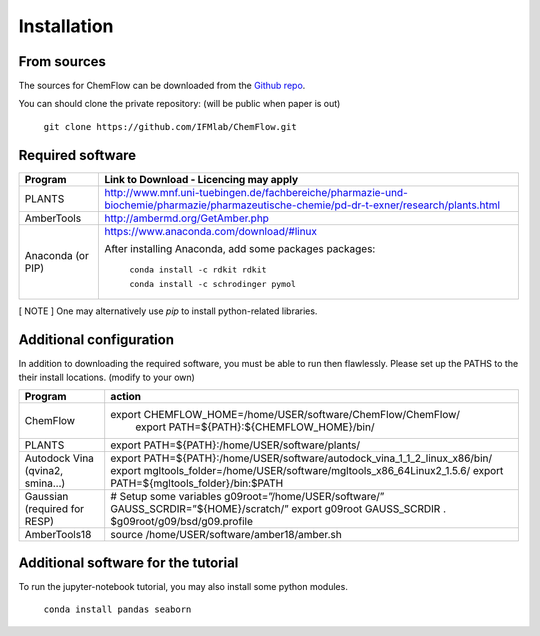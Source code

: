 .. highlight:: bash

============
Installation
============

From sources
------------

The sources for ChemFlow can be downloaded from the `Github repo`_.

.. _Github repo: https://github.com/IFMlab/ChemFlow.git

You can should clone the private repository: (will be public when paper is out)

    ``git clone https://github.com/IFMlab/ChemFlow.git``


Required software
-----------------
+-----------------------+-------------------------------------------------------------------------------------------------------------------------------------------+
| Program               | Link to Download - Licencing may apply                                                                                                    |
+=======================+===========================================================================================================================================+
| PLANTS                | http://www.mnf.uni-tuebingen.de/fachbereiche/pharmazie-und-biochemie/pharmazie/pharmazeutische-chemie/pd-dr-t-exner/research/plants.html  |
+-----------------------+-------------------------------------------------------------------------------------------------------------------------------------------+
| AmberTools            | http://ambermd.org/GetAmber.php                                                                                                           |
+-----------------------+-------------------------------------------------------------------------------------------------------------------------------------------+
| Anaconda  (or PIP)    | https://www.anaconda.com/download/#linux                                                                                                  |
|                       |                                                                                                                                           |
|                       | After installing Anaconda, add some packages packages:                                                                                    |
|                       |                                                                                                                                           |
|                       |   ``conda install -c rdkit rdkit``                                                                                                        |
|                       |                                                                                                                                           |
|                       |   ``conda install -c schrodinger pymol``                                                                                                  |
+-----------------------+-------------------------------------------------------------------------------------------------------------------------------------------+

[ NOTE ] One may alternatively use *pip* to install python-related libraries.



Additional configuration
------------------------
In addition to downloading the required software, you must be able to run then flawlessly. Please set up the PATHS to the their install locations. (modify to your own)

+----------------------------------+-----------------------------------------------------------------------------+
| Program                          | action                                                                      |
+==================================+=============================================================================+
| ChemFlow                         | export CHEMFLOW_HOME=/home/USER/software/ChemFlow/ChemFlow/                 |
|                                  |  export PATH=${PATH}:${CHEMFLOW_HOME}/bin/                                  |
+----------------------------------+-----------------------------------------------------------------------------+
| PLANTS                           | export PATH=${PATH}:/home/USER/software/plants/                             |
+----------------------------------+-----------------------------------------------------------------------------+
| Autodock Vina (qvina2, smina…)   | export PATH=${PATH}:/home/USER/software/autodock_vina_1_1_2_linux_x86/bin/  |
|                                  | export mgltools_folder=/home/USER/software/mgltools_x86_64Linux2_1.5.6/     |
|                                  | export PATH=${mgltools_folder}/bin:$PATH                                    |
+----------------------------------+-----------------------------------------------------------------------------+
| Gaussian (required for RESP)	   | # Setup some variables                                                      |
|                                  | g09root=”/home/USER/software/”                                              |
|                                  | GAUSS_SCRDIR=”${HOME}/scratch/”                                             |
|                                  | export g09root GAUSS_SCRDIR                                                 |
|                                  | . $g09root/g09/bsd/g09.profile                                              |
+----------------------------------+-----------------------------------------------------------------------------+
|AmberTools18	                   | source /home/USER/software/amber18/amber.sh                                 |
+----------------------------------+-----------------------------------------------------------------------------+


Additional software for the tutorial
------------------------------------
To run the jupyter-notebook tutorial, you may also install some python modules.

    ``conda install pandas seaborn``




